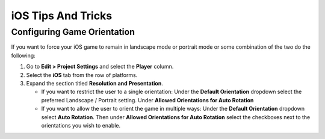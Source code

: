 ===================
iOS Tips And Tricks
===================

Configuring Game Orientation
============================

If you want to force your iOS game to remain in landscape mode or portrait mode or some combination of the two
do the following:

#.  Go to **Edit > Project Settings** and select the **Player** column.
#.  Select the **iOS** tab from the row of platforms.
#.  Expand the section titled **Resolution and Presentation**.

    *   If you want to restrict the user to a single orientation: Under the **Default Orientation** dropdown
        select the preferred Landscape / Portrait setting. Under **Allowed Orientations for Auto Rotation**
    *   If you want to allow the user to orient the game in multiple ways: Under the **Default Orientation** dropdown
        select **Auto Rotation**. Then under **Allowed Orientations for Auto Rotation** select the checkboxes next to the
        orientations you wish to enable.